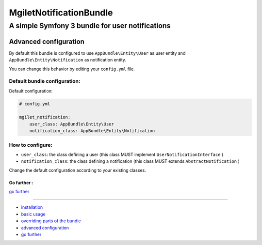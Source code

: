 ========================
MgiletNotificationBundle
========================
------------------------------------------------
A simple Symfony 3 bundle for user notifications
------------------------------------------------

Advanced configuration
======================

By default this bundle is configured to use ``AppBundle\Entity\User`` as user entity and ``AppBundle\Entity\Notification`` as notification entity.

You can change this behavior by editing your ``config.yml`` file.

Default bundle configuration:
~~~~~~~~~~~~~~~~~~~~~~~~~~~~~

Default configuration:

.. code-block:: yaml

    # config.yml

    mgilet_notification:
        user_class: AppBundle\Entity\User
        notification_class: AppBundle\Entity\Notification


How to configure:
~~~~~~~~~~~~~~~~~

* ``user_class``: the class defining a user (this class MUST implement ``UserNotificationInterface`` )
* ``notification_class``: the class defining a notification (this class MUST extends ``AbstractNotification`` )

Change the default configuration according to your existing classes.

Go further :
------------

`go further`_

----------------------------------------------

* `installation`_

* `basic usage`_

* `overriding parts of the bundle`_

* `advanced configuration`_

* `go further`_


.. _installation: index.rst
.. _basic usage: usage.rst
.. _overriding parts of the bundle: overriding.rst
.. _advanced configuration: advanced-configuration.rst
.. _go further: further.rst
